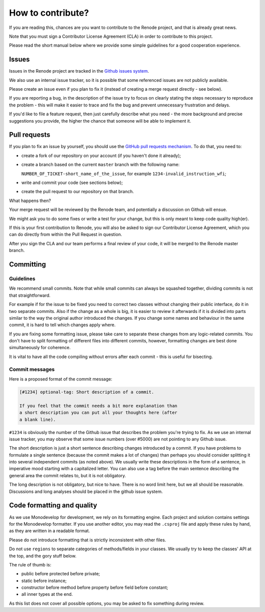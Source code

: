 How to contribute?
==================

If you are reading this, chances are you want to contribute to the Renode project, and that is already great news.

Note that you must sign a Contributor License Agreement (CLA) in order to contribute to this project.

Please read the short manual below where we provide some simple guidelines for a good cooperation experience.

Issues
------

Issues in the Renode  project are tracked in the `Github issues system <https://github.com/antmicro/renode/issues>`_.

We also use an internal issue tracker, so it is possible that some referenced issues are not publicly available.

Please create an issue even if you plan to fix it (instead of creating a merge request directly - see below).

If you are reporting a bug, in the description of the issue try to focus on clearly stating the steps necessary to reproduce the problem - this will make it easier to trace and fix the bug and prevent unnecessary frustration and delays.

If you'd like to file a feature request, then just carefully describe what you need - the more background and precise suggestions you provide, the higher the chance that someone will be able to implement it.

Pull requests
-------------

If you plan to fix an issue by yourself, you should use the `GitHub pull requests mechanism <https://github.com/antmicro/renode/pulls>`_.
To do that, you need to:

* create a fork of our repository on your account (if you haven't done it already);
* create a branch based on the current ``master`` branch with the following name:

  ``NUMBER_OF_TICKET-short_name_of_the_issue``, for example ``1234-invalid_instruction_wfi``;
* write and commit your code (see sections below);
* create the pull request to our repository on that branch.

What happens then?

Your merge request will be reviewed by the Renode team, and potentially a discussion on Github will ensue.

We might ask you to do some fixes or write a test for your change, but this is only meant to keep code quality high(er).

If this is your first contribution to Renode, you will also be asked to sign our Contributor License Agreement, which you can do directly from within the Pull Request in question.

After you sign the CLA and our team performs a final review of your code, it will be merged to the Renode master branch.

Committing
----------

Guidelines
++++++++++

We recommend small commits. Note that while small commits can always be squashed together, dividing commits is not that straightforward.

For example if for the issue to be fixed you need to correct two classes without changing their public interface, do it in two separate commits.
Also if the change as a whole is big, it is easier to review it afterwards if it is divided into parts similar to the way the original author introduced the changes.
If you change some names and behaviour in the same commit, it is hard to tell which changes apply where.

If you are fixing some formatting issue, please take care to separate these changes from any logic-related commits.
You don't have to split formatting of different files into different commits, however, formatting changes are best done simultaneously for coherence.

It is vital to have all the code compiling without errors after each commit - this is useful for bisecting.

Commit messages
+++++++++++++++

Here is a proposed format of the commit message:

.. code-block::

   [#1234] optional-tag: Short description of a commit.

   If you feel that the commit needs a bit more explanation than
   a short description you can put all your thoughts here (after
   a blank line).

``#1234`` is obviously the number of the Github issue that describes the problem you're trying to fix.
As we use an internal issue tracker, you may observe that some issue numbers (over #5000) are not pointing to any Github issue.

The short description is just a short sentence describing changes introduced by a commit.
If you have problems to formulate a single sentence (because the commit makes a lot of changes) than perhaps you should consider splitting it into several independent commits (as noted above).
We usually write these descriptions in the form of a sentence, in imperative mood starting with a capitalized letter.
You can also use a tag before the main sentence describing the general area the commit relates to, but it is not obligatory.

The long description is not obligatory, but nice to have.
There is no word limit here, but we all should be reasonable.
Discussions and long analyses should be placed in the github issue system.

Code formatting and quality
---------------------------

As we use Monodevelop for development, we rely on its formatting engine.
Each project and solution contains settings for the Monodevelop formatter.
If you use another editor, you may read the ``.csproj`` file and apply these rules by hand, as they are written in a readable format.

Please do not introduce formatting that is strictly inconsistent with other files.

Do not use ``regions`` to separate categories of methods/fields in your classes.
We usually try to keep the classes' API at the top, and the gory stuff below.

The rule of thumb is:

* public before protected before private;
* static before instance;
* constructor before method before property before field before constant;
* all inner types at the end.

As this list does not cover all possible options, you may be asked to fix something during review.

